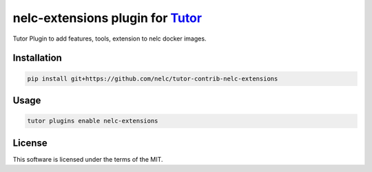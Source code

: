 nelc-extensions plugin for `Tutor <https://docs.tutor.edly.io>`__
###############################################################################

Tutor Plugin to add features, tools, extension to nelc docker images.


Installation
************

.. code-block:: bash

    pip install git+https://github.com/nelc/tutor-contrib-nelc-extensions

Usage
*****

.. code-block:: bash

    tutor plugins enable nelc-extensions
License
*******

This software is licensed under the terms of the MIT.
